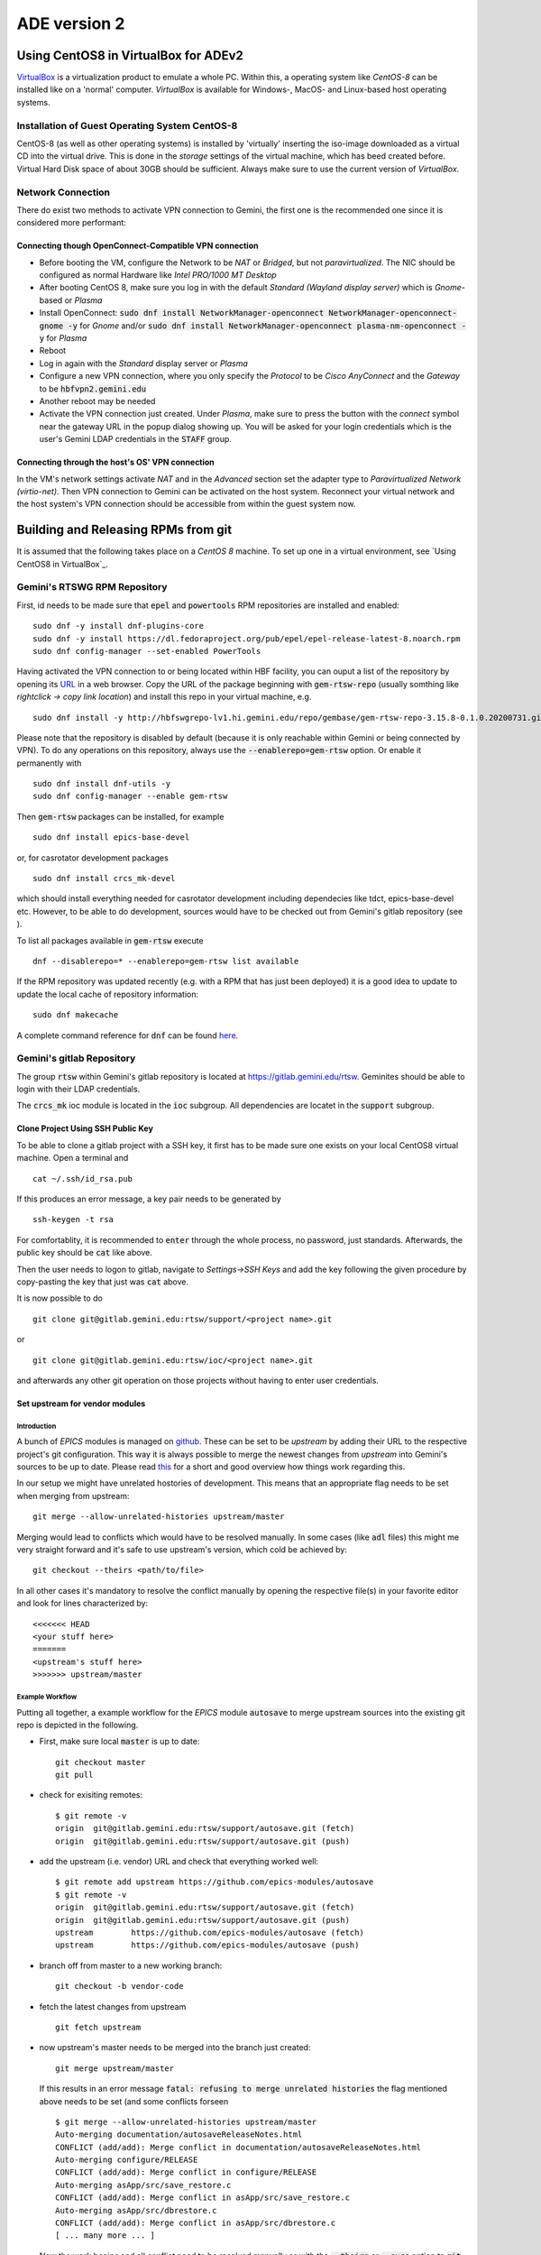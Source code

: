 ADE version 2
=============

Using CentOS8 in VirtualBox for ADEv2
-------------------------------------
`VirtualBox <https://www.virtualbox.org/>`_ is a virtualization product to emulate a whole PC. Within this, a operating system like *CentOS-8* can be installed
like on a 'normal' computer. *VirtualBox* is available for Windows-, MacOS- and Linux-based host operating systems.

Installation of Guest Operating System CentOS-8
^^^^^^^^^^^^^^^^^^^^^^^^^^^^^^^^^^^^^^^^^^^^^^^
CentOS-8 (as well as other operating systems) is installed by 'virtually' inserting the iso-image downloaded as a virtual CD into the virtual drive. This
is done in the *storage* settings of the virtual machine, which has beed created before. Virtual Hard Disk space of about 30GB should be sufficient. Always make
sure to use the current version of *VirtualBox*.

Network Connection
^^^^^^^^^^^^^^^^^^
There do exist two methods to activate VPN connection to Gemini, the first one is the recommended one since it is considered more performant:

Connecting though OpenConnect-Compatible VPN connection
*******************************************************
* Before booting the VM, configure the Network to be *NAT* or *Bridged*, but not *paravirtualized*. The NIC should be configured as normal Hardware like *Intel PRO/1000 MT Desktop*
* After booting CentOS 8, make sure you log in with the default *Standard (Wayland display server)* which is *Gnome*-based or *Plasma* 
* Install OpenConnect: :code:`sudo dnf install NetworkManager-openconnect NetworkManager-openconnect-gnome -y` for *Gnome* and/or :code:`sudo dnf install NetworkManager-openconnect plasma-nm-openconnect -y` for *Plasma*
* Reboot
* Log in again with the *Standard* display server or *Plasma*
* Configure a new VPN connection, where you only specify the *Protocol* to be *Cisco AnyConnect* and the *Gateway* to be :code:`hbfvpn2.gemini.edu`
* Another reboot may be needed
* Activate the VPN connection just created. Under *Plasma*, make sure to press the button with the *connect* symbol near the gateway URL in the popup dialog showing up. You will be asked for your login credentials which is the user's Gemini LDAP credentials in the :code:`STAFF` group. 

Connecting through the host's OS' VPN connection
************************************************
In the VM's network settings activate *NAT* and in the *Advanced* section set the adapter type to *Paravirtualized Network (virtio-net)*. Then VPN connection to Gemini can be activated on the host system. Reconnect your virtual network and the host system's VPN connection should be accessible from within the guest system now.

.. _testing RPM repository:


Building and Releasing RPMs from git
------------------------------------

It is assumed that the following takes place on a *CentOS 8* machine. To set up one in a virtual environment, see `Using CentOS8 in VirtualBox`_.

Gemini's RTSWG RPM Repository
^^^^^^^^^^^^^^^^^^^^^^^^^^^^^
First, id needs to be made sure that :code:`epel` and :code:`powertools` RPM repositories are installed and enabled:

::

  sudo dnf -y install dnf-plugins-core
  sudo dnf -y install https://dl.fedoraproject.org/pub/epel/epel-release-latest-8.noarch.rpm
  sudo dnf config-manager --set-enabled PowerTools
  
Having activated the VPN connection to or being located within HBF facility, you can ouput a list of the repository by opening its `URL <http://hbfswgrepo-lv1.hi.gemini.edu/repo/gembase/>`_ in a web browser. Copy the URL of the package beginning with :code:`gem-rtsw-repo` (usually somthing like *rightclick -> copy link location*) and install this repo in your virtual machine, e.g.

::

  sudo dnf install -y http://hbfswgrepo-lv1.hi.gemini.edu/repo/gembase/gem-rtsw-repo-3.15.8-0.1.0.20200731.git.0.9602532.el8.x86_64.rpm 
  
Please note that the repository is disabled by default (because it is only reachable within Gemini or being connected by VPN). To do any operations on
this repository, always use the :code:`--enablerepo=gem-rtsw` option. Or enable it permanently with

::

  sudo dnf install dnf-utils -y
  sudo dnf config-manager --enable gem-rtsw
  
Then :code:`gem-rtsw` packages can be installed, for example

::

  sudo dnf install epics-base-devel
  
or, for casrotator development packages

.. _dependencies:

::

  sudo dnf install crcs_mk-devel
  
which should install everything needed for casrotator development including dependecies like tdct, epics-base-devel etc. However, to be able to do development, sources would have to be checked out from Gemini's gitlab repository (see ).
  
To list all packages available in :code:`gem-rtsw` execute

::

  dnf --disablerepo=* --enablerepo=gem-rtsw list available
  
If the RPM repository was updated recently (e.g. with a RPM that has just been deployed) it is a good idea to update to update the local cache of repository information:

::

  sudo dnf makecache
  
A complete command reference for :code:`dnf` can be found `here <https://dnf.readthedocs.io/en/latest/command_ref.html>`_.

Gemini's gitlab Repository
^^^^^^^^^^^^^^^^^^^^^^^^^^
The group :code:`rtsw` within Gemini's gitlab repository is located at `https://gitlab.gemini.edu/rtsw <https://gitlab.gemini.edu/rtsw>`_. Geminites should be able to login with their LDAP credentials.

The :code:`crcs_mk` ioc module is located in the :code:`ioc` subgroup. All dependencies are locatet in the :code:`support` subgroup.

.. _`ssh public key`:

Clone Project Using SSH Public Key
***********************************
To be able to clone a gitlab project with a SSH key, it first has to be made sure one exists on your local CentOS8 virtual machine. Open a terminal and 

::

  cat ~/.ssh/id_rsa.pub
  
If this produces an error message, a key pair needs to be generated by

::

  ssh-keygen -t rsa

For comfortablity, it is recommended to :code:`enter` through the whole process, no password, just standards. Afterwards, the public key should be :code:`cat` like above.

Then the user needs to logon to gitlab, navigate to *Settings->SSH Keys* and add the key following the given procedure by copy-pasting the key that just was :code:`cat` above. 

It is now possible to do

.. _clone:

::

  git clone git@gitlab.gemini.edu:rtsw/support/<project name>.git
  
or

::

  git clone git@gitlab.gemini.edu:rtsw/ioc/<project name>.git
  
and afterwards any other git operation on those projects without having to enter user credentials.


Set upstream for vendor modules
*******************************
Introduction
++++++++++++
A bunch of *EPICS* modules is managed on `github <https://github.com/epics-modules>`_. These can be set to be *upstream* by adding their URL to the respective project's git configuration. This way it is always possible to merge the newest changes from *upstream* into Gemini's sources to be up to date. Please read `this <https://www.atlassian.com/git/tutorials/git-forks-and-upstreams>`_ for a short and good overview how things work regarding this.

In our setup we might have unrelated hostories of development. This means that an appropriate flag needs to be set when merging from upstream:

::

  git merge --allow-unrelated-histories upstream/master

Merging would lead to conflicts which would have to be resolved manually. In some cases (like :code:`adl` files) this might me very straight forward and it's safe to use upstream's version, which cold be achieved by:

::

  git checkout --theirs <path/to/file>
  
In all other cases it's mandatory to resolve the conflict manually by opening the respective file(s) in your favorite editor and look for lines characterized by:

::
  
  <<<<<<< HEAD
  <your stuff here>
  =======
  <upstream's stuff here>
  >>>>>>> upstream/master

Example Workflow
++++++++++++++++
Putting all together, a example workflow for the *EPICS* module :code:`autosave` to merge upstream sources into the existing git repo is depicted in the
following. 

* First, make sure local :code:`master` is up to date:

  ::

    git checkout master
    git pull
  
* check for exisiting remotes:
  
  ::
  
    $ git remote -v
    origin  git@gitlab.gemini.edu:rtsw/support/autosave.git (fetch)
    origin  git@gitlab.gemini.edu:rtsw/support/autosave.git (push)

* add the upstream (i.e. vendor) URL and check that everything worked well:

  ::
  
    $ git remote add upstream https://github.com/epics-modules/autosave
    $ git remote -v
    origin  git@gitlab.gemini.edu:rtsw/support/autosave.git (fetch)
    origin  git@gitlab.gemini.edu:rtsw/support/autosave.git (push)
    upstream        https://github.com/epics-modules/autosave (fetch)
    upstream        https://github.com/epics-modules/autosave (push)

* branch off from master to a new working branch:

  ::
  
    git checkout -b vendor-code
    
* fetch the latest changes from upstream

  ::
  
    git fetch upstream
    
* now upstream's master needs to be merged into the branch just created:

  ::
  
    git merge upstream/master
    
  If this results in an error message :code:`fatal: refusing to merge unrelated histories` the flag mentioned above needs to be set (and some conflicts forseen
  
  ::
    
    $ git merge --allow-unrelated-histories upstream/master
    Auto-merging documentation/autosaveReleaseNotes.html
    CONFLICT (add/add): Merge conflict in documentation/autosaveReleaseNotes.html
    Auto-merging configure/RELEASE
    CONFLICT (add/add): Merge conflict in configure/RELEASE
    Auto-merging asApp/src/save_restore.c
    CONFLICT (add/add): Merge conflict in asApp/src/save_restore.c
    Auto-merging asApp/src/dbrestore.c
    CONFLICT (add/add): Merge conflict in asApp/src/dbrestore.c
    [ ... many more ... ]
    
* Now the work begins and all conflict need to be resolved manually or with the :code:`--theirs` or :code:`--ours` option to :code:`git checkout <filename>`, 
   but only if absolutely certain which version to take
   
* If the conflicts where resolved, commit the changes by :code:`git commit -a`
 
* To tag the respective branch for a new tito release :code:`tito tag` needs to be called followed by :code:`git push -u --follow-tags origin vendor-code`
 
* To try things out a RPM for a testing repo (and only for this one) could be deployed by 
 
  ::
    
    RSYNC_USERNAME=koji tito release gemrtsw-el8-x86_64
    
  It is advised to rebuild RPMs for all packages having this one (:code:`autosave` in this case) as dependency in this testing repo
    
* If everything work well file a merge request for the branch :code:`vendor-code` to be merged into :code:`master`.

Using tito to Build and Deploy RPMs
^^^^^^^^^^^^^^^^^^^^^^^^^^^^^^^^^^^
In Gemini's test environment :code:`tito` (documentation to be found `here <https://github.com/rpm-software-management/tito>`_) is used to build and deploy RPMs to the `testing RPM repository`_. It can be installed implicitly (together with Gemini-specific config files) by

::

  sudo dnf install -y gemini-ade
  
in the CentOS8 VM. This package is also a dependecy of :code:`epics-base-devel` and all other devel packages for epics modules from Gemini's RPM repository.

After that, it needs to be ensured that the developer is in the :code:`mock`
group:

::

  sudo usermod -aG mock <developer's username>

The typical workflow is to 
  * clone_ a project, 
  * enter its directory and do some changes, 
  * test to build while hopefully all dependencies_ are installed using the typical command set (for *EPICS* projects usually something like :code:`make distclean uninstall all`), 
  * :code:`git commit -a` those changes and 
  * :code:`tito tag` them. 
  * Then those changes could be released as *RPM* to the repository doing :code:`RSYNC_USERNAME=koji tito release gemrtsw-el8-x86_64`
  
.. note:: The public ssh key (usually :code:`~/ssh.id_rsa.pub`, see `ssh public key`_) has to be added to the :code:`authorized_keys` of the :code:`koji` user at Gemini's RPM repository machine. Please post your public key to Matt at gemini-software.slack.com with a request to be added to those.

  
